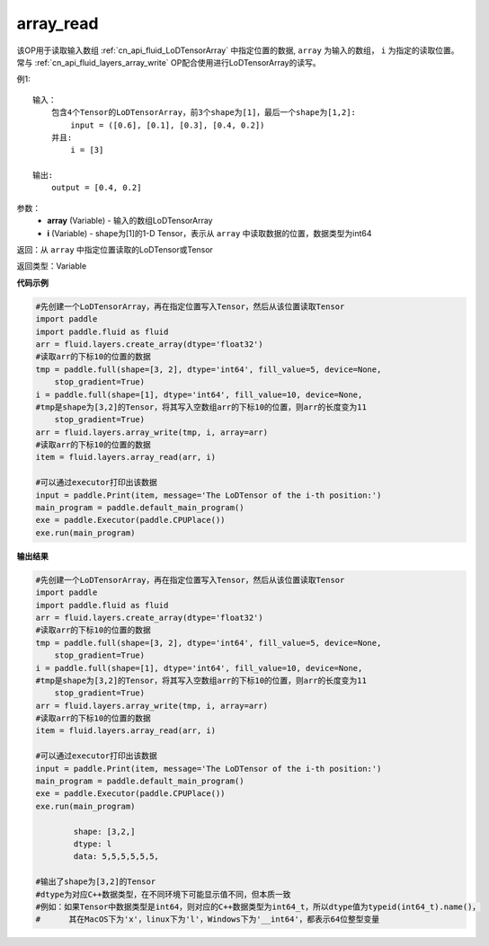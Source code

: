.. _cn_api_fluid_layers_array_read:

array_read
-------------------------------

.. py:function:: paddle.fluid.layers.array_read(array,i)




该OP用于读取输入数组 :ref:`cn_api_fluid_LoDTensorArray` 中指定位置的数据, ``array`` 为输入的数组， ``i`` 为指定的读取位置。常与 :ref:`cn_api_fluid_layers_array_write` OP配合使用进行LoDTensorArray的读写。

例1:
::
    输入：
        包含4个Tensor的LoDTensorArray，前3个shape为[1]，最后一个shape为[1,2]:
            input = ([0.6], [0.1], [0.3], [0.4, 0.2])
        并且:
            i = [3]

    输出:
        output = [0.4, 0.2]

参数：
    - **array** (Variable) - 输入的数组LoDTensorArray
    - **i** (Variable) - shape为[1]的1-D Tensor，表示从 ``array`` 中读取数据的位置，数据类型为int64


返回：从 ``array`` 中指定位置读取的LoDTensor或Tensor

返回类型：Variable

**代码示例**

.. code-block:: python

    #先创建一个LoDTensorArray，再在指定位置写入Tensor，然后从该位置读取Tensor
    import paddle
    import paddle.fluid as fluid
    arr = fluid.layers.create_array(dtype='float32')
    #读取arr的下标10的位置的数据
    tmp = paddle.full(shape=[3, 2], dtype='int64', fill_value=5, device=None,
        stop_gradient=True)
    i = paddle.full(shape=[1], dtype='int64', fill_value=10, device=None,
    #tmp是shape为[3,2]的Tensor，将其写入空数组arr的下标10的位置，则arr的长度变为11
        stop_gradient=True)
    arr = fluid.layers.array_write(tmp, i, array=arr)
    #读取arr的下标10的位置的数据
    item = fluid.layers.array_read(arr, i)
    
    #可以通过executor打印出该数据
    input = paddle.Print(item, message='The LoDTensor of the i-th position:')
    main_program = paddle.default_main_program()
    exe = paddle.Executor(paddle.CPUPlace())
    exe.run(main_program)

**输出结果**

.. code-block:: python

    #先创建一个LoDTensorArray，再在指定位置写入Tensor，然后从该位置读取Tensor
    import paddle
    import paddle.fluid as fluid
    arr = fluid.layers.create_array(dtype='float32')
    #读取arr的下标10的位置的数据
    tmp = paddle.full(shape=[3, 2], dtype='int64', fill_value=5, device=None,
        stop_gradient=True)
    i = paddle.full(shape=[1], dtype='int64', fill_value=10, device=None,
    #tmp是shape为[3,2]的Tensor，将其写入空数组arr的下标10的位置，则arr的长度变为11
        stop_gradient=True)
    arr = fluid.layers.array_write(tmp, i, array=arr)
    #读取arr的下标10的位置的数据
    item = fluid.layers.array_read(arr, i)
    
    #可以通过executor打印出该数据
    input = paddle.Print(item, message='The LoDTensor of the i-th position:')
    main_program = paddle.default_main_program()
    exe = paddle.Executor(paddle.CPUPlace())
    exe.run(main_program)

	    shape: [3,2,]
	    dtype: l
	    data: 5,5,5,5,5,5,

    #输出了shape为[3,2]的Tensor
    #dtype为对应C++数据类型，在不同环境下可能显示值不同，但本质一致
    #例如：如果Tensor中数据类型是int64，则对应的C++数据类型为int64_t，所以dtype值为typeid(int64_t).name()，
    #      其在MacOS下为'x'，linux下为'l'，Windows下为'__int64'，都表示64位整型变量
